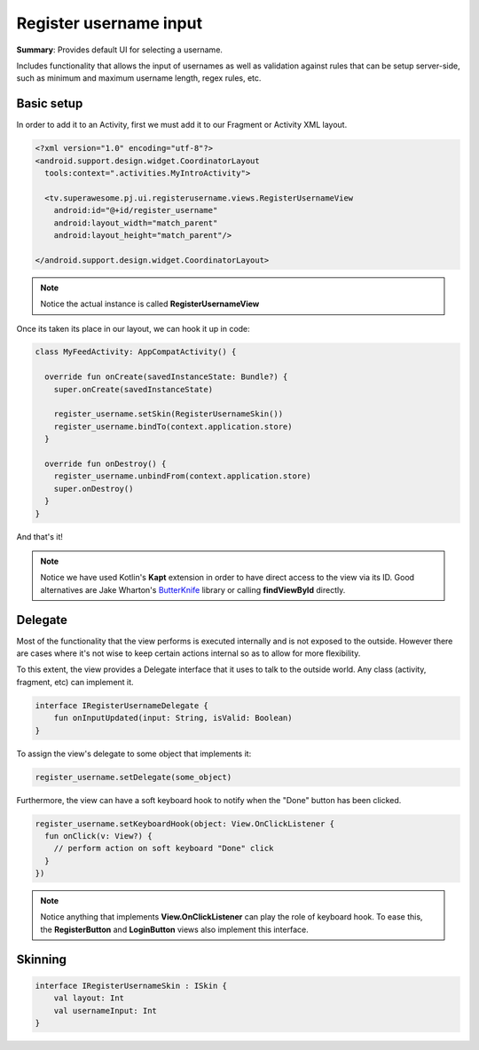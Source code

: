 Register username input
=======================

**Summary**: Provides default UI for selecting a username.

Includes functionality that allows the input of usernames as well as validation
against rules that can be setup server-side, such as minimum and maximum
username length, regex rules, etc.

.. image:: img/032.registerusername.png
	:width: 50%
	
Basic setup
-----------

In order to add it to an Activity, first we must add it to our Fragment or
Activity XML layout.

.. code-block:: XML

    <?xml version="1.0" encoding="utf-8"?>
    <android.support.design.widget.CoordinatorLayout
      tools:context=".activities.MyIntroActivity">

      <tv.superawesome.pj.ui.registerusername.views.RegisterUsernameView
        android:id="@+id/register_username"
        android:layout_width="match_parent"
        android:layout_height="match_parent"/>

    </android.support.design.widget.CoordinatorLayout>

.. note::
    Notice the actual instance is called **RegisterUsernameView**

Once its taken its place in our layout, we can hook it up in code:

.. code-block:: java

    class MyFeedActivity: AppCompatActivity() {

      override fun onCreate(savedInstanceState: Bundle?) {
        super.onCreate(savedInstanceState)

        register_username.setSkin(RegisterUsernameSkin())
        register_username.bindTo(context.application.store)
      }

      override fun onDestroy() {
        register_username.unbindFrom(context.application.store)
        super.onDestroy()
      }
    }

And that's it!

.. note::
    Notice we have used Kotlin's **Kapt** extension in order to have direct access to the view via its ID. Good alternatives are Jake Wharton's `ButterKnife <http://jakewharton.github.io/butterknife/>`_ library or calling **findViewById** directly.

Delegate
--------

Most of the functionality that the view performs is executed internally and is
not exposed to the outside.
However there are cases where it's not wise to keep certain actions internal
so as to allow for more flexibility.

To this extent, the view provides a Delegate interface that it
uses to talk to the outside world. Any class (activity, fragment, etc) can
implement it.

.. code-block:: java

		interface IRegisterUsernameDelegate {
		    fun onInputUpdated(input: String, isValid: Boolean)
		}

To assign the view's delegate to some object that implements it:

.. code-block:: java

    register_username.setDelegate(some_object)

Furthermore, the view can have a soft keyboard hook to notify when the "Done"
button has been clicked.

.. code-block:: java

    register_username.setKeyboardHook(object: View.OnClickListener {
      fun onClick(v: View?) {
        // perform action on soft keyboard "Done" click
      }
    })

.. note::
    Notice anything that implements **View.OnClickListener** can play the role of keyboard hook. To ease this, the **RegisterButton** and **LoginButton** views also implement this interface.

Skinning
--------

.. code-block:: java

		interface IRegisterUsernameSkin : ISkin {
		    val layout: Int
		    val usernameInput: Int
		}
